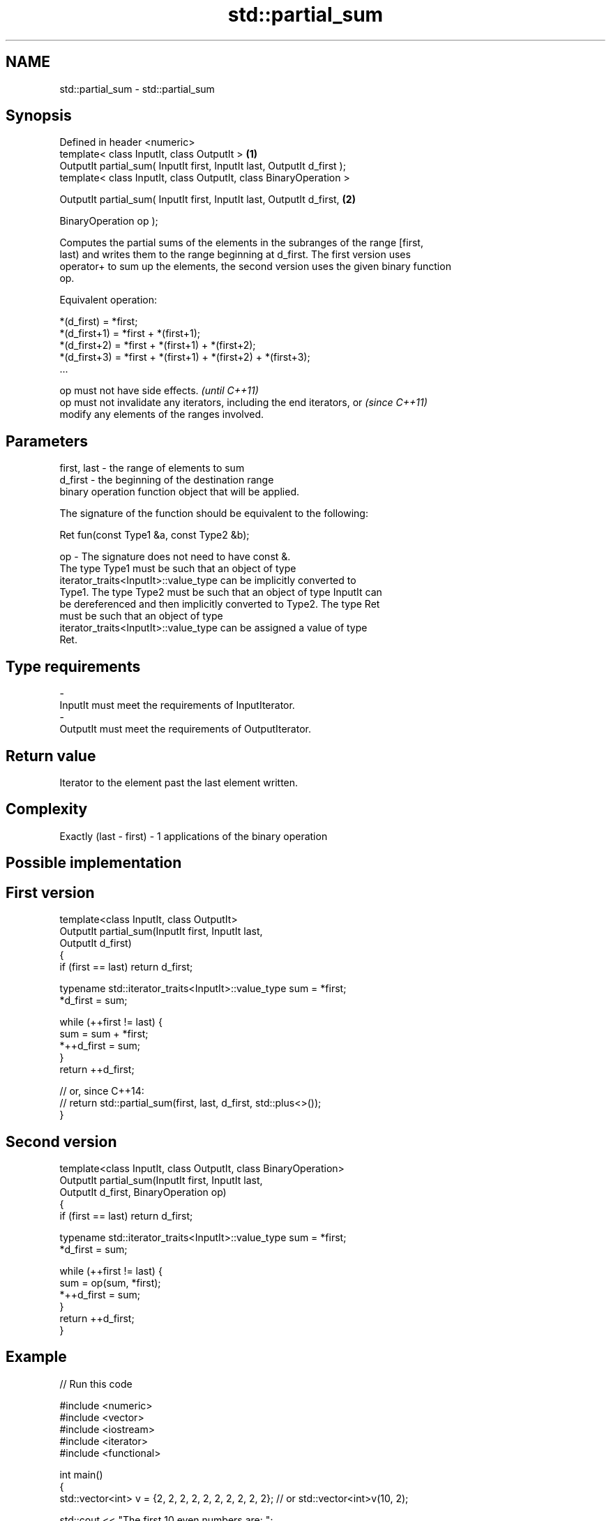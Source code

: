 .TH std::partial_sum 3 "Nov 25 2015" "2.0 | http://cppreference.com" "C++ Standard Libary"
.SH NAME
std::partial_sum \- std::partial_sum

.SH Synopsis
   Defined in header <numeric>
   template< class InputIt, class OutputIt >                              \fB(1)\fP
   OutputIt partial_sum( InputIt first, InputIt last, OutputIt d_first );
   template< class InputIt, class OutputIt, class BinaryOperation >

   OutputIt partial_sum( InputIt first, InputIt last, OutputIt d_first,   \fB(2)\fP

                         BinaryOperation op );

   Computes the partial sums of the elements in the subranges of the range [first,
   last) and writes them to the range beginning at d_first. The first version uses
   operator+ to sum up the elements, the second version uses the given binary function
   op.

   Equivalent operation:

 *(d_first)   = *first;
 *(d_first+1) = *first + *(first+1);
 *(d_first+2) = *first + *(first+1) + *(first+2);
 *(d_first+3) = *first + *(first+1) + *(first+2) + *(first+3);
 ...

   op must not have side effects.                                         \fI(until C++11)\fP
   op must not invalidate any iterators, including the end iterators, or  \fI(since C++11)\fP
   modify any elements of the ranges involved.

.SH Parameters

   first, last - the range of elements to sum
   d_first     - the beginning of the destination range
                 binary operation function object that will be applied.

                 The signature of the function should be equivalent to the following:

                  Ret fun(const Type1 &a, const Type2 &b);

   op          - The signature does not need to have const &.
                 The type Type1 must be such that an object of type
                 iterator_traits<InputIt>::value_type can be implicitly converted to
                 Type1. The type Type2 must be such that an object of type InputIt can
                 be dereferenced and then implicitly converted to Type2. The type Ret
                 must be such that an object of type
                 iterator_traits<InputIt>::value_type can be assigned a value of type
                 Ret. 
.SH Type requirements
   -
   InputIt must meet the requirements of InputIterator.
   -
   OutputIt must meet the requirements of OutputIterator.

.SH Return value

   Iterator to the element past the last element written.

.SH Complexity

   Exactly (last - first) - 1 applications of the binary operation

.SH Possible implementation

.SH First version
   template<class InputIt, class OutputIt>
   OutputIt partial_sum(InputIt first, InputIt last,
                        OutputIt d_first)
   {
       if (first == last) return d_first;
    
       typename std::iterator_traits<InputIt>::value_type sum = *first;
       *d_first = sum;
    
       while (++first != last) {
          sum = sum + *first;
          *++d_first = sum;
       }
       return ++d_first;
    
       // or, since C++14:
       // return std::partial_sum(first, last, d_first, std::plus<>());
   }
.SH Second version
   template<class InputIt, class OutputIt, class BinaryOperation>
   OutputIt partial_sum(InputIt first, InputIt last,
                        OutputIt d_first, BinaryOperation op)
   {
       if (first == last) return d_first;
    
       typename std::iterator_traits<InputIt>::value_type sum = *first;
       *d_first = sum;
    
       while (++first != last) {
          sum = op(sum, *first);
          *++d_first = sum;
       }
       return ++d_first;
   }

.SH Example

   
// Run this code

 #include <numeric>
 #include <vector>
 #include <iostream>
 #include <iterator>
 #include <functional>
  
 int main()
 {
     std::vector<int> v = {2, 2, 2, 2, 2, 2, 2, 2, 2, 2}; // or std::vector<int>v(10, 2);
  
     std::cout << "The first 10 even numbers are: ";
     std::partial_sum(v.begin(), v.end(),
                      std::ostream_iterator<int>(std::cout, " "));
     std::cout << '\\n';
  
     std::partial_sum(v.begin(), v.end(), v.begin(), std::multiplies<int>());
     std::cout << "The first 10 powers of 2 are: ";
     for (auto n : v) {
         std::cout << n << " ";
     }
     std::cout << '\\n';
 }

.SH Output:

 The first 10 even numbers are: 2 4 6 8 10 12 14 16 18 20
 The first 10 powers of 2 are: 2 4 8 16 32 64 128 256 512 1024

.SH See also

   adjacent_difference computes the differences between adjacent elements in a range
                       \fI(function template)\fP 
   accumulate          sums up a range of elements
                       \fI(function template)\fP 
   inclusive_scan      similar to std::partial_sum, includes the ith input element in
   (parallelism TS)    the ith sum
                       \fI(function template)\fP 
   exclusive_scan      similar to std::partial_sum, excludes the ith input element from
   (parallelism TS)    the ith sum
                       \fI(function template)\fP 
